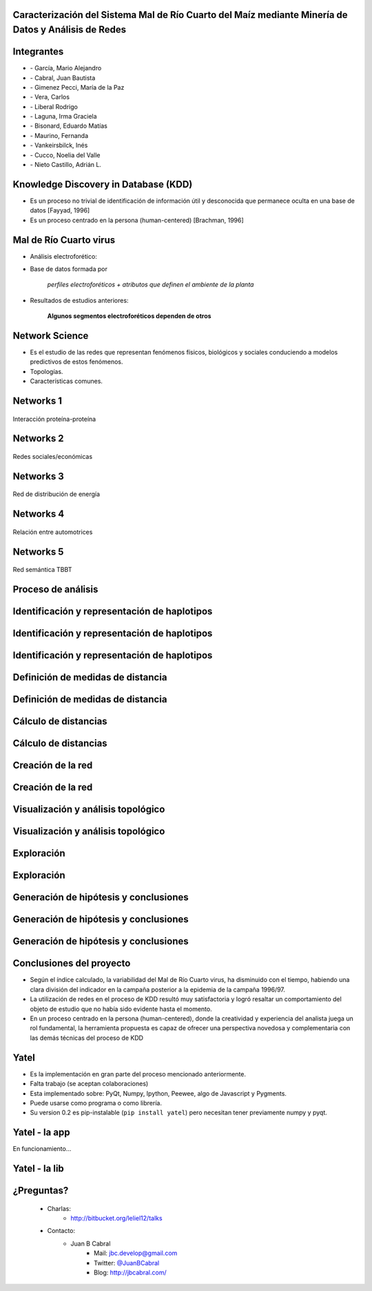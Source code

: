 .. =============================================================================
.. ICONS
.. =============================================================================

.. |utnico| image:: img/utnico.png
.. |intaico| image:: img/intaico.png
.. |conicetico| image:: img/conicetico.png


.. =============================================================================
.. CONTENT
.. =============================================================================

Caracterización del Sistema Mal de Río Cuarto del Maíz mediante Minería de Datos y Análisis de Redes
----------------------------------------------------------------------------------------------------

.. image:: img/log.png
    :align: center
    :scale: 100 %


Integrantes
-----------

- |utnico|  - García, Mario Alejandro
- |utnico|  - Cabral, Juan Bautista
- |intaico|  - Gimenez Pecci, María de la Paz
- |utnico|  - Vera, Carlos
- |utnico|  - Liberal Rodrigo
- |conicetico| |intaico|  - Laguna, Irma Graciela
- |intaico|  - Bisonard, Eduardo Matías
- |intaico|  - Maurino, Fernanda
- |intaico|  - Vankeirsbilck, Inés
- |utnico|  - Cucco, Noelia del Valle
- |utnico|  - Nieto Castillo, Adrián L.


Knowledge Discovery in Database (KDD)
-------------------------------------

- Es un proceso no trivial de identificación de información útil y desconocida
  que permanece oculta en una base de datos [Fayyad, 1996]

- Es un proceso centrado en la persona (human-centered) [Brachman, 1996]


.. image:: img/mining.png
    :align: center
    :scale: 20 %


Mal de Río Cuarto virus
-----------------------

- Análisis electroforético:

.. image:: img/electroforesis.png
    :align: center
    :scale: 100 %

- Base de datos formada por

        *perfiles electroforéticos +*
        *atributos que definen el ambiente de la planta*

- Resultados de estudios anteriores:

    **Algunos segmentos electroforéticos dependen de otros**

.. image:: img/r4to.png
    :align: right
    :scale: 50 %



Network Science
---------------

- Es el estudio de las redes que representan fenómenos físicos, biológicos y
  sociales conduciendo a modelos predictivos de estos fenómenos.

- Topologías.

- Características comunes.

Networks 1
----------

.. figure:: img/proteina.png
    :align: center
    :scale: 100 %

    Interacción proteína-proteína


Networks 2
----------

.. figure:: img/money.png
    :align: center
    :scale: 50 %

    Redes sociales/económicas


Networks 3
----------

.. figure:: img/energy.png
    :align: center
    :scale: 100 %

    Red de distribución de energía


Networks 4
----------

.. figure:: img/motor.png
    :align: center
    :scale: 100 %

    Relación entre automotrices


Networks 5
----------

.. figure:: img/bbt.png
    :align: center
    :scale: 35 %

    Red semántica TBBT


Proceso de análisis
-------------------

.. image:: img/kdd0.png
    :align: center
    :scale: 200 %


Identificación y representación de haplotipos
---------------------------------------------

.. image:: img/kdd1.png
    :align: center
    :scale: 200 %


Identificación y representación de haplotipos
---------------------------------------------

.. image:: img/viejo.png
    :align: center
    :scale: 35 %


Identificación y representación de haplotipos
---------------------------------------------

.. image:: img/tablaperfiles.png
    :align: center
    :scale: 200 %


Definición de medidas de distancia
----------------------------------

.. image:: img/kdd2.png
    :align: center
    :scale: 200 %


Definición de medidas de distancia
----------------------------------

.. image:: img/dit.png
    :align: center
    :scale: 100 %


Cálculo de distancias
---------------------

.. image:: img/kdd3.png
    :align: center
    :scale: 200 %


Cálculo de distancias
---------------------

.. image:: img/calc.png
    :align: center
    :scale: 200 %


Creación de la red
------------------

.. image:: img/kdd4.png
    :align: center
    :scale: 200 %


Creación de la red
------------------

.. image:: img/red0.png
    :align: center
    :scale: 200 %


Visualización y análisis topológico
-----------------------------------

.. image:: img/kdd5.png
    :align: center
    :scale: 200 %


Visualización y análisis topológico
-----------------------------------

.. image:: img/est.png
    :align: center
    :scale: 300 %


Exploración
-----------

.. image:: img/kdd6.png
    :align: center
    :scale: 200 %


Exploración
-----------

.. image:: img/exp.png
    :align: center
    :scale: 150 %


Generación de hipótesis y conclusiones
--------------------------------------

.. image:: img/kdd7.png
    :align: center
    :scale: 200 %


Generación de hipótesis y conclusiones
--------------------------------------

.. image:: img/conc.png
    :align: center
    :scale: 200 %


Generación de hipótesis y conclusiones
--------------------------------------

.. image:: img/conc2.png
    :align: center
    :scale: 200 %


Conclusiones del proyecto
-------------------------

- Según el índice calculado, la variabilidad del Mal de Río Cuarto virus,
  ha disminuido con el tiempo, habiendo una clara división del
  indicador en la campaña posterior a la epidemia de la campaña
  1996/97.
- La utilización de redes en el proceso de KDD resultó muy
  satisfactoria y logró resaltar un comportamiento del objeto de
  estudio que no había sido evidente hasta el momento.
- En un proceso centrado en la persona (human-centered), donde la
  creatividad y experiencia del analista juega un rol fundamental, la
  herramienta propuesta es capaz de ofrecer una perspectiva
  novedosa y complementaria con las demás técnicas del proceso de
  KDD

.. image:: img/sher.png
    :align: right
    :scale: 50 %


Yatel
-----

- Es la implementación en gran parte del proceso mencionado anteriormente.
- Falta trabajo (se aceptan colaboraciones)
- Esta implementado sobre: PyQt, Numpy, Ipython, Peewee, algo de Javascript y
  Pygments.
- Puede usarse como programa o como librería.
- Su version 0.2 es pip-instalable (``pip install yatel``) pero necesitan tener
  previamente numpy y pyqt.

.. image:: img/yatelred.png
    :align: right
    :scale: 100 %


Yatel - la app
--------------

En funcionamiento...

.. image:: img/sshot.png
    :align: center
    :scale: 25 %


Yatel - la lib
--------------

.. image:: img/code.png
    :align: center
    :scale: 200 %

¿Preguntas?
-----------

    - Charlas:
        - http://bitbucket.org/leliel12/talks
    - Contacto:
        - Juan B Cabral
            - Mail: `jbc.develop@gmail.com <mailto:jbc.develop@gmail.com>`_
            - Twitter: `@JuanBCabral <http://twitter.com/JuanBCabral/>`_
            - Blog: http://jbcabral.com/

.. image:: img/questions.png
    :align: right
    :scale: 75 %



